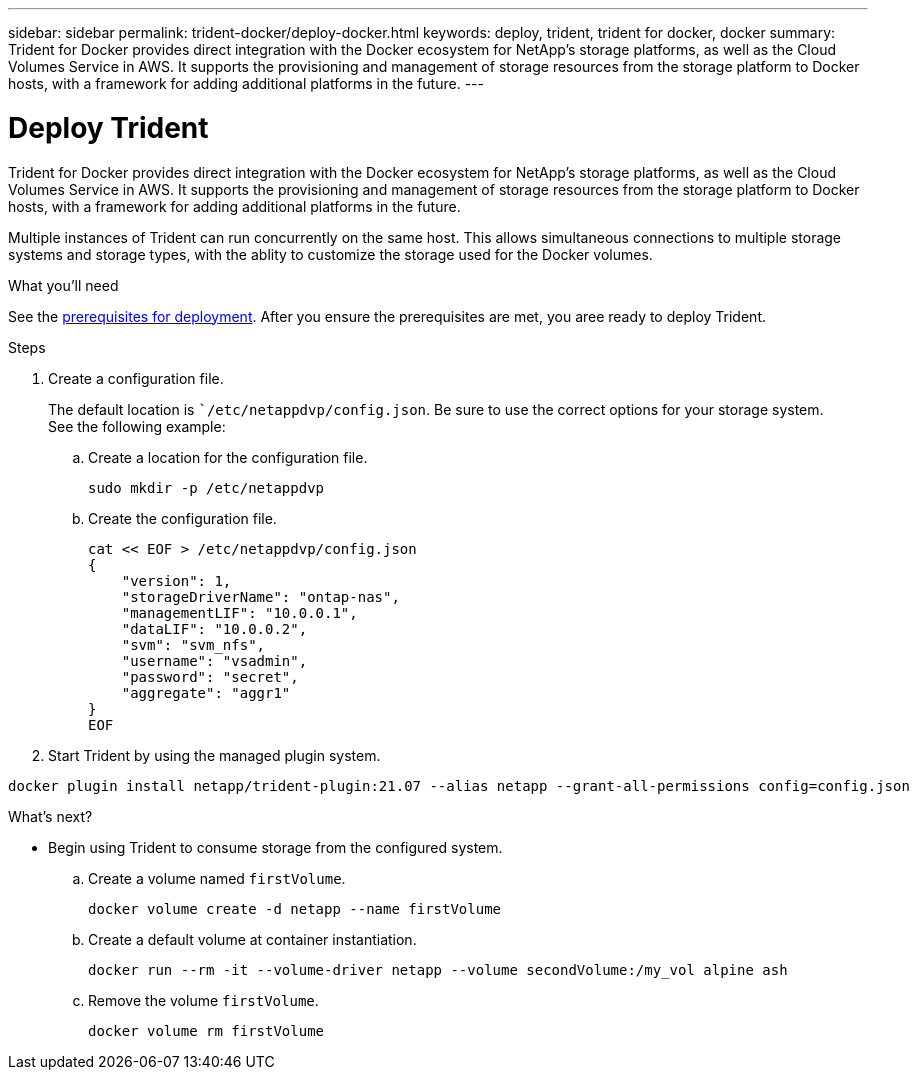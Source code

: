 ---
sidebar: sidebar
permalink: trident-docker/deploy-docker.html
keywords: deploy, trident, trident for docker, docker
summary: Trident for Docker provides direct integration with the Docker ecosystem for NetApp’s storage platforms, as well as the Cloud Volumes Service in AWS. It supports the provisioning and management of storage resources from the storage platform to Docker hosts, with a framework for adding additional platforms in the future.
---

= Deploy Trident
:hardbreaks:
:icons: font
:imagesdir: ../media/

Trident for Docker provides direct integration with the Docker ecosystem for NetApp’s storage platforms, as well as the Cloud Volumes Service in AWS. It supports the provisioning and management of storage resources from the storage platform to Docker hosts, with a framework for adding additional platforms in the future.

Multiple instances of Trident can run concurrently on the same host. This allows simultaneous connections to multiple storage systems and storage types, with the ablity to customize the storage used for the Docker volumes.

.What you'll need

See the link:prereqs-docker.html[prerequisites for deployment^]. After you ensure the prerequisites are met, you aree ready to deploy Trident.

.Steps

. Create a configuration file.
+
The default location is ``/etc/netappdvp/config.json`. Be sure to use the correct options for your storage system.
See the following example:
+
.. Create a location for the configuration file.
[source,yaml]
sudo mkdir -p /etc/netappdvp
+
.. Create the configuration file.
[source,yaml]
cat << EOF > /etc/netappdvp/config.json
{
    "version": 1,
    "storageDriverName": "ontap-nas",
    "managementLIF": "10.0.0.1",
    "dataLIF": "10.0.0.2",
    "svm": "svm_nfs",
    "username": "vsadmin",
    "password": "secret",
    "aggregate": "aggr1"
}
EOF

. Start Trident by using the managed plugin system.
----
docker plugin install netapp/trident-plugin:21.07 --alias netapp --grant-all-permissions config=config.json
----

.What's next?

* Begin using Trident to consume storage from the configured system.
.. Create a volume named `firstVolume`.
[source,yaml]
docker volume create -d netapp --name firstVolume
+
.. Create a default volume at container instantiation.
[source,yaml]
docker run --rm -it --volume-driver netapp --volume secondVolume:/my_vol alpine ash
+
.. Remove the volume `firstVolume`.
[source,yaml]
docker volume rm firstVolume
